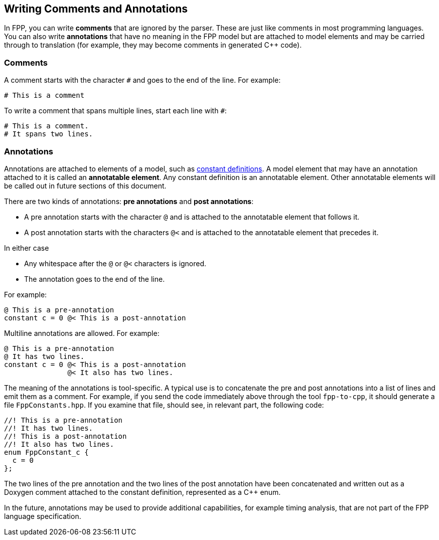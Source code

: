 == Writing Comments and Annotations

In FPP, you can write *comments* that are ignored by the parser.
These are just like comments in most programming languages.
You can also write *annotations* that have no meaning in the FPP model
but are attached to model elements and may be carried through
to translation (for example, they may become comments in generated {cpp} code).

=== Comments

A comment starts with the character `#` and goes to the end of the line.
For example:

[source,fpp]
----
# This is a comment
----

To write a comment that spans multiple lines, start each line with `#`:

[source,fpp]
----
# This is a comment.
# It spans two lines.
----

=== Annotations

Annotations are attached to elements of a model, such as
<<Defining-Constants,constant definitions>>.
A model element that may have an annotation attached to it
is called an *annotatable element*.
Any constant definition is an annotatable element.
Other annotatable elements will be called out in future sections
of this document.

There are two kinds of annotations: *pre annotations* and *post annotations*:

* A pre annotation starts with the character `@` and is attached to the
annotatable element that follows it.

* A post annotation starts with the characters `@<` and is attached to
the annotatable element that precedes it.

In either case

* Any whitespace after the `@` or `@<` characters is ignored.

* The annotation goes to the end of the line.

For example:

[source,fpp]
----
@ This is a pre-annotation
constant c = 0 @< This is a post-annotation
----

Multiline annotations are allowed. For example:

[source,fpp]
----
@ This is a pre-annotation
@ It has two lines.
constant c = 0 @< This is a post-annotation
               @< It also has two lines.
----

The meaning of the annotations is tool-specific.
A typical use is to concatenate the pre and post annotations
into a list of lines and emit them as a comment.
For example, if you send the code immediately above
through the tool `fpp-to-cpp`, it should generate a file
`FppConstants.hpp`. If you examine that file, should see,
in relevant part, the following code:

[source,cpp]
----
//! This is a pre-annotation
//! It has two lines.
//! This is a post-annotation
//! It also has two lines.
enum FppConstant_c {
  c = 0
};
----

The two lines of the pre annotation and the two lines of the post
annotation have been concatenated and written out as a Doxygen
comment attached to the constant definition, represented as a {cpp} enum.

In the future, annotations may be used to provide additional capabilities, for
example timing analysis, that are not part of the FPP language specification.
